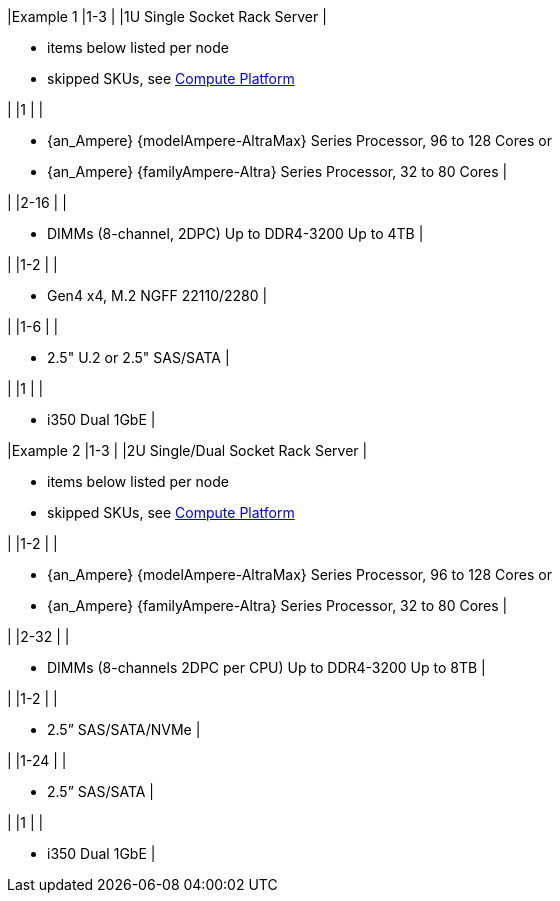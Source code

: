 |Example 1
|1-3
|
|1U Single Socket Rack Server
|

* items below listed per node
* skipped SKUs, see link:{familyAmpere-AltraPlatform-URL}[Compute Platform]

|
|1
|
|

* {an_Ampere} {modelAmpere-AltraMax} Series Processor, 96 to 128 Cores or
* {an_Ampere} {familyAmpere-Altra} Series Processor, 32 to 80 Cores
|

|
|2-16
|
|

* DIMMs (8-channel, 2DPC) Up to DDR4-3200 Up to 4TB
|

|
|1-2
|
|

* Gen4 x4, M.2 NGFF 22110/2280
|

|
|1-6
|
|

* 2.5" U.2 or 2.5" SAS/SATA
|

|
|1
|
|

* i350 Dual 1GbE
|

|Example 2
|1-3
|
|2U Single/Dual Socket Rack Server
|

* items below listed per node
* skipped SKUs, see link:{familyAmpere-AltraPlatform-URL}[Compute Platform]

|
|1-2
|
|

* {an_Ampere} {modelAmpere-AltraMax} Series Processor, 96 to 128 Cores or
* {an_Ampere} {familyAmpere-Altra} Series Processor, 32 to 80 Cores
|

|
|2-32
|
|

* DIMMs (8-channels 2DPC per CPU) Up to DDR4-3200 Up to 8TB
|

|
|1-2
|
|

* 2.5” SAS/SATA/NVMe
|

|
|1-24
|
|

* 2.5” SAS/SATA
|

|
|1
|
|

* i350 Dual 1GbE
|


